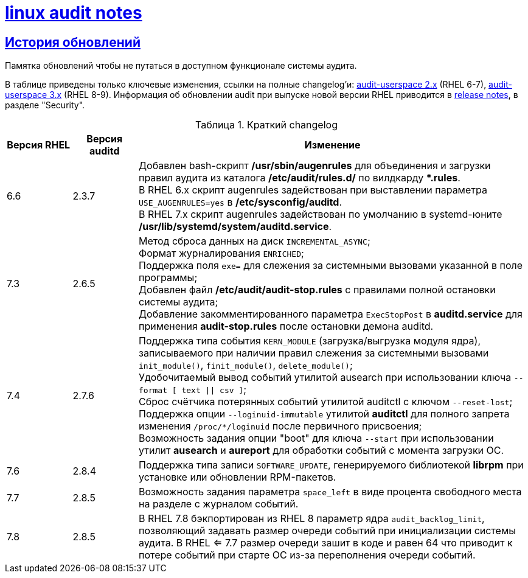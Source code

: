 = xref:index.html[linux audit notes]
:table-caption: Таблица
:figure-caption: Изображение
:hardbreaks-option:
:sectlinks:

== История обновлений
Памятка обновлений чтобы не путаться в доступном функционале системы аудита.

В таблице приведены только ключевые изменения, ссылки на полные changelog'и: https://github.com/linux-audit/audit-userspace/blob/2.8_maintenance/ChangeLog[audit-userspace 2.x] (RHEL 6-7), https://github.com/linux-audit/audit-userspace/blob/master/ChangeLog[audit-userspace 3.x] (RHEL 8-9). Информация об обновлении audit при выпуске новой версии RHEL приводится в https://access.redhat.com/documentation/en-us/red_hat_enterprise_linux/7/[release notes], в разделе "Security".

.Краткий changelog
[cols="1,1,6"]
|===
|Версия RHEL|Версия auditd|Изменение

|6.6|2.3.7|Добавлен bash-скрипт **/usr/sbin/augenrules** для объединения и загрузки правил аудита из каталога **/etc/audit/rules.d/** по вилдкарду ***.rules**.
В RHEL 6.x скрипт augenrules задействован при выставлении параметра `USE_AUGENRULES=yes` в **/etc/sysconfig/auditd**.
В RHEL 7.x скрипт augenrules задействован по умолчанию в systemd-юните **/usr/lib/systemd/system/auditd.service**.

|7.3|2.6.5|Метод сброса данных на диск `INCREMENTAL_ASYNC`;
Формат журналирования `ENRICHED`;
Поддержка поля `exe=` для слежения за системными вызовами указанной в поле программы;
Добавлен файл **/etc/audit/audit-stop.rules** с правилами полной остановки системы аудита;
Добавление закомментированного параметра `ExecStopPost` в **auditd.service** для применения **audit-stop.rules** после остановки демона auditd.

|7.4|2.7.6|Поддержка типа события `KERN_MODULE` (загрузка/выгрузка модуля ядра), записываемого при наличии правил слежения за системными вызовами `init_module()`, `finit_module()`, `delete_module()`;
Удобочитаемый вывод событий утилитой ausearch при использовании ключа `--format [ text \|\| csv ]`;
Сброс счётчика потерянных событий утилитой auditctl с ключом `--reset-lost`;
Поддержка опции `--loginuid-immutable` утилитой **auditctl** для полного запрета изменения `/proc/*/loginuid` после первичного присвоения;
Возможность задания опции "boot" для ключа `--start` при использовании утилит **ausearch** и **aureport** для обработки событий с момента загрузки ОС.

|7.6|2.8.4|Поддержка типа записи `SOFTWARE_UPDATE`, генерируемого библиотекой **librpm** при установке или обновлении RPM-пакетов.

|7.7|2.8.5|Возможность задания параметра `space_left` в виде процента свободного места на разделе с журналом событий.

|7.8|2.8.5|В RHEL 7.8 бэкпортирован из RHEL 8 параметр ядра `audit_backlog_limit`, позволяющий задавать размер очереди событий при инициализации системы аудита. В RHEL <= 7.7 размер очереди зашит в коде и равен 64 что приводит к потере событий при старте ОС из-за переполнения очереди событий.
|===